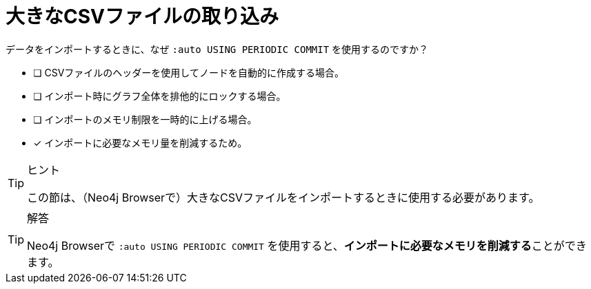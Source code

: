 :id: q1
[#{id}.question]
= 大きなCSVファイルの取り込み

データをインポートするときに、なぜ `:auto USING PERIODIC COMMIT` を使用するのですか？

* [ ] CSVファイルのヘッダーを使用してノードを自動的に作成する場合。
* [ ] インポート時にグラフ全体を排他的にロックする場合。
* [ ] インポートのメモリ制限を一時的に上げる場合。
* [x] インポートに必要なメモリ量を削減するため。

[TIP,role=hint]
.ヒント
====
この節は、（Neo4j Browserで）大きなCSVファイルをインポートするときに使用する必要があります。
====

[TIP,role=solution]
.解答
====
Neo4j Browserで `:auto USING PERIODIC COMMIT` を使用すると、**インポートに必要なメモリを削減する**ことができます。
====